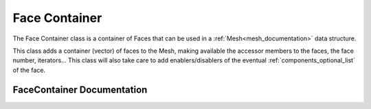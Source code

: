 .. _face_container:

Face Container
==============

The Face Container class is a container of Faces that can be used in a :ref:`Mesh<mesh_documentation>` data structure.

This class adds a container (vector) of faces to the Mesh, making available the accessor members
to the faces, the face number, iterators... This class will also take care to add
enablers/disablers of the eventual :ref:`components_optional_list` of the face.

FaceContainer Documentation
---------------------------

.. doxygenclass:: vcl::mesh::FaceContainer
   :members:
   :undoc-members:

